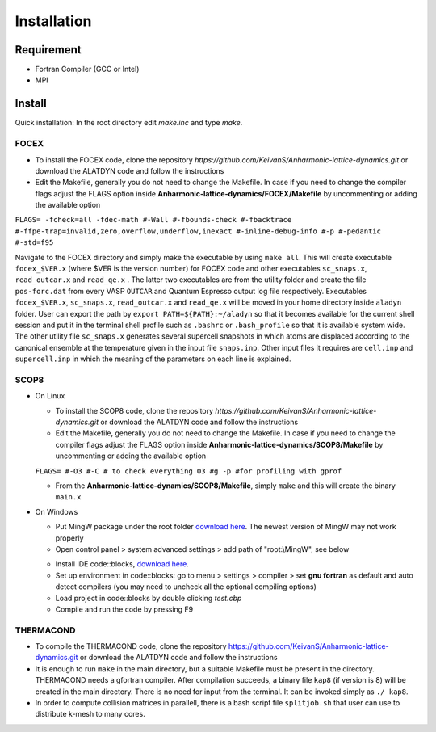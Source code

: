 Installation
============

Requirement
-----------

* Fortran Compiler (GCC or Intel)
* MPI

Install
-------

Quick installation: In the root directory edit `make.inc` and type `make`.

.. _focex-install:

FOCEX
^^^^^^

* To install the FOCEX code, clone the repository `https://github.com/KeivanS/Anharmonic-lattice-dynamics.git` or download the ALATDYN code and follow the instructions
* Edit the Makefile, generally you do not need to change the Makefile. In case if you need to change the compiler flags adjust the FLAGS option inside **Anharmonic-lattice-dynamics/FOCEX/Makefile** by uncommenting or adding the available option

``FLAGS= -fcheck=all -fdec-math #-Wall #-fbounds-check #-fbacktrace #-ffpe-trap=invalid,zero,overflow,underflow,inexact #-inline-debug-info #-p #-pedantic #-std=f95``

Navigate to the FOCEX directory and simply make the executable by using ``make all``. This will create executable ``focex_$VER.x`` (where $VER is the version number) for FOCEX code and other executables ``sc_snaps.x``, ``read_outcar.x`` and ``read_qe.x`` . The latter two executables are from the utility folder and create the file ``pos-forc.dat``  from every VASP ``OUTCAR`` and Quantum Espresso output log file respectively.  Executables ``focex_$VER.x``, ``sc_snaps.x``, ``read_outcar.x`` and ``read_qe.x`` will be moved in your home directory inside ``aladyn`` folder. User can export the path by ``export PATH=${PATH}:~/aladyn`` so that it becomes available for the current shell session and put it in the terminal shell profile such as ``.bashrc`` or ``.bash_profile`` so that it is available system wide. 
The other utility file ``sc_snaps.x`` generates several supercell snapshots in which atoms are displaced according to the canonical ensemble at the temperature given in the input file ``snaps.inp``. Other input files it requires are ``cell.inp`` and ``supercell.inp`` in which the meaning of the parameters on each line is explained. 



.. _scop8-install:

SCOP8
^^^^^^

* On Linux

  * To install the SCOP8 code, clone the repository `https://github.com/KeivanS/Anharmonic-lattice-dynamics.git` or download the ALATDYN code and follow the instructions
  * Edit the Makefile, generally you do not need to change the Makefile. In case if you need to change the compiler flags adjust the FLAGS option inside **Anharmonic-lattice-dynamics/SCOP8/Makefile** by uncommenting or adding the available option

  ``FLAGS= #-O3 #-C # to check everything O3 #g -p #for profiling with gprof``

  * From the **Anharmonic-lattice-dynamics/SCOP8/Makefile**, simply ``make`` and this will create the binary ``main.x``

* On Windows

  * Put MingW package under the root folder `download here <https://drive.google.com/file/d/1mdHpw7Eac_hwmtHLrHkKdj9zlLljesz8/view?pli=1>`_. The newest version of MingW may not work properly 
  * Open control panel > system advanced settings > add path of "root:\\MingW", see below
  .. image:: Ref/how.jpg
   :width: 1000
  * Install IDE code\:\:blocks, `download here <https://www.codeblocks.org/downloads/>`_.
  * Set up environment in code\:\:blocks: go to menu > settings > compiler > set **gnu fortran** as default and auto detect compilers (you may need to uncheck all the optional compiling options)
  * Load project in code\:\:blocks by double clicking *test.cbp*
  * Compile and run the code by pressing F9

THERMACOND
^^^^^^^^^^^
* To compile the THERMACOND code, clone the repository https://github.com/KeivanS/Anharmonic-lattice-dynamics.git or download the ALATDYN code and follow the instructions
* It is enough to run ``make`` in the main directory, but a suitable Makefile must be present in the directory. THERMACOND needs a gfortran compiler. After compilation succeeds, a binary file ``kap8`` (if version is 8) will be created in the main directory. There is no need for input from the terminal. It can be invoked simply as ``./ kap8``.
* In order to compute collision matrices in parallell, there is a bash script file ``splitjob.sh`` that user can use to distribute k-mesh to many cores.

